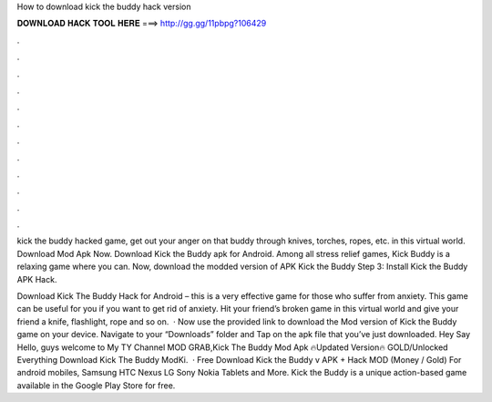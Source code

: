 How to download kick the buddy hack version



𝐃𝐎𝐖𝐍𝐋𝐎𝐀𝐃 𝐇𝐀𝐂𝐊 𝐓𝐎𝐎𝐋 𝐇𝐄𝐑𝐄 ===> http://gg.gg/11pbpg?106429



.



.



.



.



.



.



.



.



.



.



.



.

kick the buddy hacked game, get out your anger on that buddy through knives, torches, ropes, etc. in this virtual world. Download Mod Apk Now. Download Kick the Buddy apk for Android.  Among all stress relief games, Kick Buddy is a relaxing game where you can. Now, download the modded version of APK Kick the Buddy Step 3: Install Kick the Buddy APK Hack.

Download Kick The Buddy Hack for Android – this is a very effective game for those who suffer from anxiety. This game can be useful for you if you want to get rid of anxiety. Hit your friend’s broken game in this virtual world and give your friend a knife, flashlight, rope and so on.  · Now use the provided link to download the Mod version of Kick the Buddy game on your device. Navigate to your “Downloads” folder and Tap on the apk file that you’ve just downloaded. Hey Say Hello, guys welcome to My TY Channel MOD GRAB,Kick The Buddy Mod Apk 🔥Updated Version🔥 GOLD/Unlocked Everything Download Kick The Buddy ModKi.  · Free Download Kick the Buddy v APK + Hack MOD (Money / Gold) For android mobiles, Samsung HTC Nexus LG Sony Nokia Tablets and More. Kick the Buddy is a unique action-based game available in the Google Play Store for free.
